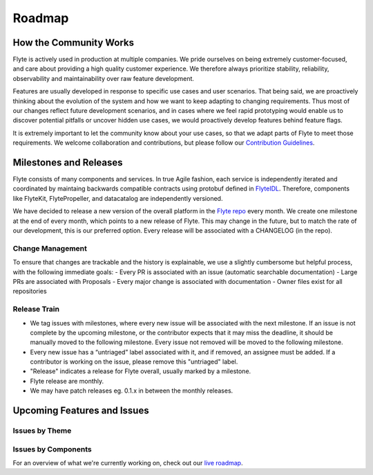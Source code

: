 .. _community_roadmap:

###############
Roadmap
###############

How the Community Works
=======================
Flyte is actively used in production at multiple companies. We pride ourselves on being extremely customer-focused, and care about providing a high quality customer experience. We therefore always
prioritize stability, reliability, observability and maintainability over raw feature development. 

Features are usually developed in response to specific use cases and user scenarios. That being said, we are proactively thinking about the evolution of the system and how we want to keep adapting to changing requirements. Thus most of our changes reflect future development scenarios, and in
cases where we feel rapid prototyping would enable us to discover potential pitfalls or uncover hidden use cases, we would proactively develop features behind feature flags.

It is extremely important to let the community know about your use cases, so that we adapt parts of Flyte to meet those requirements. We welcome collaboration and contributions, but please follow our `Contribution Guidelines <https://docs.flyte.org/en/latest/community/contribute.html>`_. 


Milestones and Releases
========================

Flyte consists of many components and services. In true Agile fashion, each service is independently iterated and coordinated by maintaing backwards compatible contracts using protobuf defined in `FlyteIDL <https://flyte.readthedocs.io/projects/flyteidl/en/latest/>`__. Therefore, components like FlyteKit, FlytePropeller, and datacatalog are independently versioned.

We have decided to release a new version of the overall platform in the `Flyte repo <https://github.com/flyteorg/flyte>`_ every month. We create one milestone at the end of every month, which points to a new release of
Flyte. This may change in the future, but to match the rate of our development, this is our preferred option. Every release will be associated with a CHANGELOG (in the repo).

Change Management
------------------
To ensure that changes are trackable and the history is explainable, we use a slightly cumbersome but helpful process, with the following immediate goals:
- Every PR is associated with an issue (automatic searchable documentation)
- Large PRs are associated with Proposals
- Every major change is associated with documentation
- Owner files exist for all repositories

Release Train
--------------
- We tag issues with milestones, where every new issue will be associated with the next milestone. If an issue is not complete by the upcoming milestone, or the contributor expects that it may miss the deadline, it should be manually moved to the following milestone. Every issue not removed will be moved to the following milestone.
- Every new issue has a “untriaged” label associated with it, and if removed, an assignee must be added. If a contributor is working on the issue, please remove this "untriaged" label.
- "Release" indicates a release for Flyte overall, usually marked by a milestone.
- Flyte release are monthly.
- We may have patch releases eg. 0.1.x in between the monthly releases.


Upcoming Features and Issues
============================

Issues by Theme
----------------

+-------------+----------------------------------------------------------------+---------------------------------------------------------------------------------------+-------------------------------------------------------------------------------------------------------------+
| Theme       | Description                                                    | Open Issues                                                                           | Comment                                                                                                     |
+-------------+----------------------------------------------------------------+---------------------------------------------------------------------------------------+-------------------------------------------------------------------------------------------------------------+
| Bugs        | Currently known and open bugs.                                 | `Bugs <https://github.com/flyteorg/flyte/labels/bug>`_                                | We are always working on bugs. Open a new one `here <https://github.com/flyteorg/flyte/issues/new/choose>`_.|
+-------------+----------------------------------------------------------------+---------------------------------------------------------------------------------------+-------------------------------------------------------------------------------------------------------------+
| Security    | Issues related to security enhancements.                       | `Security issues <https://github.com/flyteorg/flyte/labels/security>`_                |                                                                                                             |
+-------------+----------------------------------------------------------------+---------------------------------------------------------------------------------------+-------------------------------------------------------------------------------------------------------------+
| Docs        | All issues open with our documentation                     | `Docs issues <https://github.com/flyteorg/flyte/labels/documentation>`_               | Starting Feb 2021, we will be completely overhauling our docs. Feedback appreciated!                            |
+-------------+----------------------------------------------------------------+---------------------------------------------------------------------------------------+-------------------------------------------------------------------------------------------------------------+
| Features    | All new features in development                            | `Features issues <https://github.com/flyteorg/flyte/labels/enhancement>`_             |                                                                                                             |
+-------------+----------------------------------------------------------------+---------------------------------------------------------------------------------------+-------------------------------------------------------------------------------------------------------------+
| Plugins     | New capabilities and plugins that are built into Flyte.     | `Plugins issues <https://github.com/flyteorg/flyte/labels/plugins>`_                  | This is one of the best places to get started contributing to Flyte. Issues with both                        |
|             | These could be hosted services, K8s native execution, etc.       |                                                                                       | `plugins` and `flytekit` labels refer to purely client-side plugins and are the fastest to contribute to.       |
+-------------+----------------------------------------------------------------+---------------------------------------------------------------------------------------+-------------------------------------------------------------------------------------------------------------+
| Scale       | These issues deal with performance,  reliability and           | `Scale issues <https://github.com/flyteorg/flyte/labels/scale>`_                      | We are always working on these issues and we would love to hear feedback about what you                     |
|             | scalability of Flyte                                           |                                                                                       | would want to change or what we should prioritize.                                                           |
+-------------+----------------------------------------------------------------+---------------------------------------------------------------------------------------+-------------------------------------------------------------------------------------------------------------+
| Contribute  | If you are looking to contribute and want a great first issue, | `Contribute issues <https://github.com/flyteorg/flyte/labels/good%20first%20issue>`_  | These are the best issues to get started with.                                                               |
|             | check out these issues                                           |                                                                                       |                                                                                                             |
+-------------+----------------------------------------------------------------+---------------------------------------------------------------------------------------+-------------------------------------------------------------------------------------------------------------+


Issues by Components
---------------------


+--------------+-----------------------------------------------+-----------------------------------------------------------------------------+--------------------------------------------+
| Theme        | Description                                   | Open Issues                                                                 | Comment                                    |
+--------------+-----------------------------------------------+-----------------------------------------------------------------------------+--------------------------------------------+
| flyteconsole | Issues on FlyteConsole (Flyte's UI)            | `flyteconsole issues <https://github.com/flyteorg/flyte/labels/ui>`_        | These are great issues to get started with. |
+--------------+-----------------------------------------------+-----------------------------------------------------------------------------+--------------------------------------------+
| flytectl     | Issues on Flytectl (standalone CLI for Flyte) | `flytectl issues <https://github.com/flyteorg/flyte/labels/flytectl>`_      | Great issues to start with.                 |
+--------------+-----------------------------------------------+-----------------------------------------------------------------------------+--------------------------------------------+

For an overview of what we're currently working on, check out our `live roadmap <https://github.com/orgs/flyteorg/projects/3>`__.

